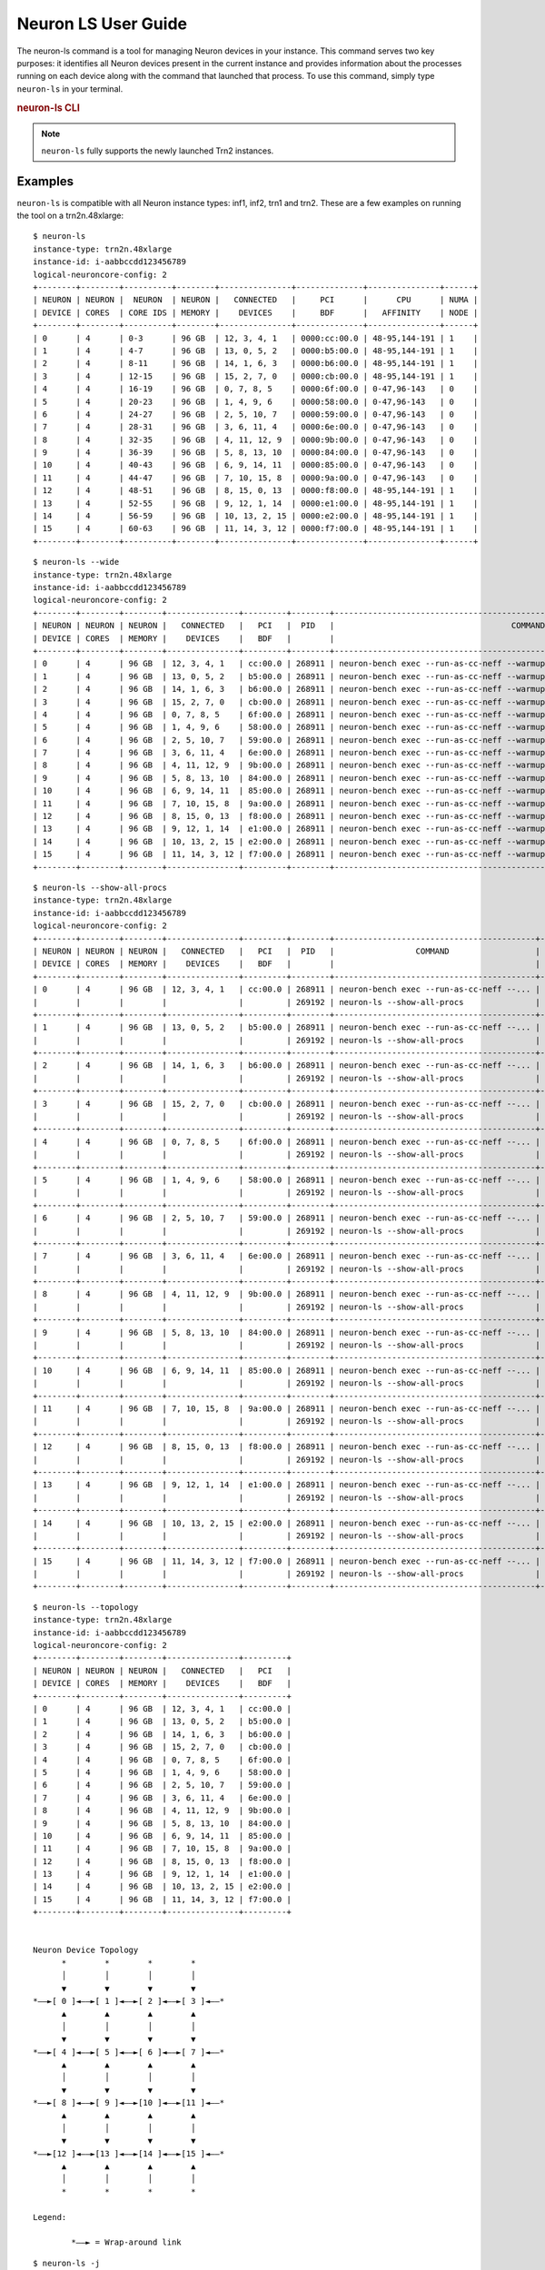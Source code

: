 .. _neuron-ls-ug:

Neuron LS User Guide
---------------------

The neuron-ls command is a tool for managing Neuron devices in your instance.
This command serves two key purposes: it identifies all Neuron devices present in the current instance 
and provides information about the processes running on each device along with the command that launched that process.
To use this command, simply type ``neuron-ls`` in your terminal.

.. rubric:: neuron-ls CLI

.. program:: neuron-ls

.. option:: neuron-ls [options]

    **Available options:**

    - :option:`--wide, -w`: Displays the table in a wider format.

    - :option:`--show-all-procs, -a`: Show all processes using the Neuron Devices, including processes that aren't using
      Neuron Runtime 2.x such as ``neuron-monitor`` or ``neuron-ls`` itself.

    - :option:`--topology, -t`: Display topology information about the system's Neuron Devices.

    - :option:`--json-output, -j`: Output in JSON format.

.. note::

  ``neuron-ls`` fully supports the newly launched Trn2 instances.

Examples
^^^^^^^^

``neuron-ls`` is compatible with all Neuron instance types: inf1, inf2, trn1 and trn2.
These are a few examples on running the tool on a trn2n.48xlarge:

::

  $ neuron-ls
  instance-type: trn2n.48xlarge
  instance-id: i-aabbccdd123456789
  logical-neuroncore-config: 2
  +--------+--------+----------+--------+---------------+--------------+---------------+------+
  | NEURON | NEURON |  NEURON  | NEURON |   CONNECTED   |     PCI      |      CPU      | NUMA |
  | DEVICE | CORES  | CORE IDS | MEMORY |    DEVICES    |     BDF      |   AFFINITY    | NODE |
  +--------+--------+----------+--------+---------------+--------------+---------------+------+
  | 0      | 4      | 0-3      | 96 GB  | 12, 3, 4, 1   | 0000:cc:00.0 | 48-95,144-191 | 1    |
  | 1      | 4      | 4-7      | 96 GB  | 13, 0, 5, 2   | 0000:b5:00.0 | 48-95,144-191 | 1    |
  | 2      | 4      | 8-11     | 96 GB  | 14, 1, 6, 3   | 0000:b6:00.0 | 48-95,144-191 | 1    |
  | 3      | 4      | 12-15    | 96 GB  | 15, 2, 7, 0   | 0000:cb:00.0 | 48-95,144-191 | 1    |
  | 4      | 4      | 16-19    | 96 GB  | 0, 7, 8, 5    | 0000:6f:00.0 | 0-47,96-143   | 0    |
  | 5      | 4      | 20-23    | 96 GB  | 1, 4, 9, 6    | 0000:58:00.0 | 0-47,96-143   | 0    |
  | 6      | 4      | 24-27    | 96 GB  | 2, 5, 10, 7   | 0000:59:00.0 | 0-47,96-143   | 0    |
  | 7      | 4      | 28-31    | 96 GB  | 3, 6, 11, 4   | 0000:6e:00.0 | 0-47,96-143   | 0    |
  | 8      | 4      | 32-35    | 96 GB  | 4, 11, 12, 9  | 0000:9b:00.0 | 0-47,96-143   | 0    |
  | 9      | 4      | 36-39    | 96 GB  | 5, 8, 13, 10  | 0000:84:00.0 | 0-47,96-143   | 0    |
  | 10     | 4      | 40-43    | 96 GB  | 6, 9, 14, 11  | 0000:85:00.0 | 0-47,96-143   | 0    |
  | 11     | 4      | 44-47    | 96 GB  | 7, 10, 15, 8  | 0000:9a:00.0 | 0-47,96-143   | 0    |
  | 12     | 4      | 48-51    | 96 GB  | 8, 15, 0, 13  | 0000:f8:00.0 | 48-95,144-191 | 1    |
  | 13     | 4      | 52-55    | 96 GB  | 9, 12, 1, 14  | 0000:e1:00.0 | 48-95,144-191 | 1    |
  | 14     | 4      | 56-59    | 96 GB  | 10, 13, 2, 15 | 0000:e2:00.0 | 48-95,144-191 | 1    |
  | 15     | 4      | 60-63    | 96 GB  | 11, 14, 3, 12 | 0000:f7:00.0 | 48-95,144-191 | 1    |
  +--------+--------+----------+--------+---------------+--------------+---------------+------+

::

  $ neuron-ls --wide
  instance-type: trn2n.48xlarge
  instance-id: i-aabbccdd123456789
  logical-neuroncore-config: 2
  +--------+--------+--------+---------------+---------+--------+----------------------------------------------------------------------------------+---------+
  | NEURON | NEURON | NEURON |   CONNECTED   |   PCI   |  PID   |                                     COMMAND                                      | RUNTIME |
  | DEVICE | CORES  | MEMORY |    DEVICES    |   BDF   |        |                                                                                  | VERSION |
  +--------+--------+--------+---------------+---------+--------+----------------------------------------------------------------------------------+---------+
  | 0      | 4      | 96 GB  | 12, 3, 4, 1   | cc:00.0 | 268911 | neuron-bench exec --run-as-cc-neff --warmup none --fixed-instance-count 64 --... | 2.0.0   |
  | 1      | 4      | 96 GB  | 13, 0, 5, 2   | b5:00.0 | 268911 | neuron-bench exec --run-as-cc-neff --warmup none --fixed-instance-count 64 --... | 2.0.0   |
  | 2      | 4      | 96 GB  | 14, 1, 6, 3   | b6:00.0 | 268911 | neuron-bench exec --run-as-cc-neff --warmup none --fixed-instance-count 64 --... | 2.0.0   |
  | 3      | 4      | 96 GB  | 15, 2, 7, 0   | cb:00.0 | 268911 | neuron-bench exec --run-as-cc-neff --warmup none --fixed-instance-count 64 --... | 2.0.0   |
  | 4      | 4      | 96 GB  | 0, 7, 8, 5    | 6f:00.0 | 268911 | neuron-bench exec --run-as-cc-neff --warmup none --fixed-instance-count 64 --... | 2.0.0   |
  | 5      | 4      | 96 GB  | 1, 4, 9, 6    | 58:00.0 | 268911 | neuron-bench exec --run-as-cc-neff --warmup none --fixed-instance-count 64 --... | 2.0.0   |
  | 6      | 4      | 96 GB  | 2, 5, 10, 7   | 59:00.0 | 268911 | neuron-bench exec --run-as-cc-neff --warmup none --fixed-instance-count 64 --... | 2.0.0   |
  | 7      | 4      | 96 GB  | 3, 6, 11, 4   | 6e:00.0 | 268911 | neuron-bench exec --run-as-cc-neff --warmup none --fixed-instance-count 64 --... | 2.0.0   |
  | 8      | 4      | 96 GB  | 4, 11, 12, 9  | 9b:00.0 | 268911 | neuron-bench exec --run-as-cc-neff --warmup none --fixed-instance-count 64 --... | 2.0.0   |
  | 9      | 4      | 96 GB  | 5, 8, 13, 10  | 84:00.0 | 268911 | neuron-bench exec --run-as-cc-neff --warmup none --fixed-instance-count 64 --... | 2.0.0   |
  | 10     | 4      | 96 GB  | 6, 9, 14, 11  | 85:00.0 | 268911 | neuron-bench exec --run-as-cc-neff --warmup none --fixed-instance-count 64 --... | 2.0.0   |
  | 11     | 4      | 96 GB  | 7, 10, 15, 8  | 9a:00.0 | 268911 | neuron-bench exec --run-as-cc-neff --warmup none --fixed-instance-count 64 --... | 2.0.0   |
  | 12     | 4      | 96 GB  | 8, 15, 0, 13  | f8:00.0 | 268911 | neuron-bench exec --run-as-cc-neff --warmup none --fixed-instance-count 64 --... | 2.0.0   |
  | 13     | 4      | 96 GB  | 9, 12, 1, 14  | e1:00.0 | 268911 | neuron-bench exec --run-as-cc-neff --warmup none --fixed-instance-count 64 --... | 2.0.0   |
  | 14     | 4      | 96 GB  | 10, 13, 2, 15 | e2:00.0 | 268911 | neuron-bench exec --run-as-cc-neff --warmup none --fixed-instance-count 64 --... | 2.0.0   |
  | 15     | 4      | 96 GB  | 11, 14, 3, 12 | f7:00.0 | 268911 | neuron-bench exec --run-as-cc-neff --warmup none --fixed-instance-count 64 --... | 2.0.0   |
  +--------+--------+--------+---------------+---------+--------+----------------------------------------------------------------------------------+---------+

::

  $ neuron-ls --show-all-procs
  instance-type: trn2n.48xlarge
  instance-id: i-aabbccdd123456789
  logical-neuroncore-config: 2
  +--------+--------+--------+---------------+---------+--------+------------------------------------------+---------+
  | NEURON | NEURON | NEURON |   CONNECTED   |   PCI   |  PID   |                 COMMAND                  | RUNTIME |
  | DEVICE | CORES  | MEMORY |    DEVICES    |   BDF   |        |                                          | VERSION |
  +--------+--------+--------+---------------+---------+--------+------------------------------------------+---------+
  | 0      | 4      | 96 GB  | 12, 3, 4, 1   | cc:00.0 | 268911 | neuron-bench exec --run-as-cc-neff --... | 2.0.0   |
  |        |        |        |               |         | 269192 | neuron-ls --show-all-procs               | NA      |
  +--------+--------+--------+---------------+---------+--------+------------------------------------------+---------+
  | 1      | 4      | 96 GB  | 13, 0, 5, 2   | b5:00.0 | 268911 | neuron-bench exec --run-as-cc-neff --... | 2.0.0   |
  |        |        |        |               |         | 269192 | neuron-ls --show-all-procs               | NA      |
  +--------+--------+--------+---------------+---------+--------+------------------------------------------+---------+
  | 2      | 4      | 96 GB  | 14, 1, 6, 3   | b6:00.0 | 268911 | neuron-bench exec --run-as-cc-neff --... | 2.0.0   |
  |        |        |        |               |         | 269192 | neuron-ls --show-all-procs               | NA      |
  +--------+--------+--------+---------------+---------+--------+------------------------------------------+---------+
  | 3      | 4      | 96 GB  | 15, 2, 7, 0   | cb:00.0 | 268911 | neuron-bench exec --run-as-cc-neff --... | 2.0.0   |
  |        |        |        |               |         | 269192 | neuron-ls --show-all-procs               | NA      |
  +--------+--------+--------+---------------+---------+--------+------------------------------------------+---------+
  | 4      | 4      | 96 GB  | 0, 7, 8, 5    | 6f:00.0 | 268911 | neuron-bench exec --run-as-cc-neff --... | 2.0.0   |
  |        |        |        |               |         | 269192 | neuron-ls --show-all-procs               | NA      |
  +--------+--------+--------+---------------+---------+--------+------------------------------------------+---------+
  | 5      | 4      | 96 GB  | 1, 4, 9, 6    | 58:00.0 | 268911 | neuron-bench exec --run-as-cc-neff --... | 2.0.0   |
  |        |        |        |               |         | 269192 | neuron-ls --show-all-procs               | NA      |
  +--------+--------+--------+---------------+---------+--------+------------------------------------------+---------+
  | 6      | 4      | 96 GB  | 2, 5, 10, 7   | 59:00.0 | 268911 | neuron-bench exec --run-as-cc-neff --... | 2.0.0   |
  |        |        |        |               |         | 269192 | neuron-ls --show-all-procs               | NA      |
  +--------+--------+--------+---------------+---------+--------+------------------------------------------+---------+
  | 7      | 4      | 96 GB  | 3, 6, 11, 4   | 6e:00.0 | 268911 | neuron-bench exec --run-as-cc-neff --... | 2.0.0   |
  |        |        |        |               |         | 269192 | neuron-ls --show-all-procs               | NA      |
  +--------+--------+--------+---------------+---------+--------+------------------------------------------+---------+
  | 8      | 4      | 96 GB  | 4, 11, 12, 9  | 9b:00.0 | 268911 | neuron-bench exec --run-as-cc-neff --... | 2.0.0   |
  |        |        |        |               |         | 269192 | neuron-ls --show-all-procs               | NA      |
  +--------+--------+--------+---------------+---------+--------+------------------------------------------+---------+
  | 9      | 4      | 96 GB  | 5, 8, 13, 10  | 84:00.0 | 268911 | neuron-bench exec --run-as-cc-neff --... | 2.0.0   |
  |        |        |        |               |         | 269192 | neuron-ls --show-all-procs               | NA      |
  +--------+--------+--------+---------------+---------+--------+------------------------------------------+---------+
  | 10     | 4      | 96 GB  | 6, 9, 14, 11  | 85:00.0 | 268911 | neuron-bench exec --run-as-cc-neff --... | 2.0.0   |
  |        |        |        |               |         | 269192 | neuron-ls --show-all-procs               | NA      |
  +--------+--------+--------+---------------+---------+--------+------------------------------------------+---------+
  | 11     | 4      | 96 GB  | 7, 10, 15, 8  | 9a:00.0 | 268911 | neuron-bench exec --run-as-cc-neff --... | 2.0.0   |
  |        |        |        |               |         | 269192 | neuron-ls --show-all-procs               | NA      |
  +--------+--------+--------+---------------+---------+--------+------------------------------------------+---------+
  | 12     | 4      | 96 GB  | 8, 15, 0, 13  | f8:00.0 | 268911 | neuron-bench exec --run-as-cc-neff --... | 2.0.0   |
  |        |        |        |               |         | 269192 | neuron-ls --show-all-procs               | NA      |
  +--------+--------+--------+---------------+---------+--------+------------------------------------------+---------+
  | 13     | 4      | 96 GB  | 9, 12, 1, 14  | e1:00.0 | 268911 | neuron-bench exec --run-as-cc-neff --... | 2.0.0   |
  |        |        |        |               |         | 269192 | neuron-ls --show-all-procs               | NA      |
  +--------+--------+--------+---------------+---------+--------+------------------------------------------+---------+
  | 14     | 4      | 96 GB  | 10, 13, 2, 15 | e2:00.0 | 268911 | neuron-bench exec --run-as-cc-neff --... | 2.0.0   |
  |        |        |        |               |         | 269192 | neuron-ls --show-all-procs               | NA      |
  +--------+--------+--------+---------------+---------+--------+------------------------------------------+---------+
  | 15     | 4      | 96 GB  | 11, 14, 3, 12 | f7:00.0 | 268911 | neuron-bench exec --run-as-cc-neff --... | 2.0.0   |
  |        |        |        |               |         | 269192 | neuron-ls --show-all-procs               | NA      |
  +--------+--------+--------+---------------+---------+--------+------------------------------------------+---------+

::

  $ neuron-ls --topology
  instance-type: trn2n.48xlarge
  instance-id: i-aabbccdd123456789
  logical-neuroncore-config: 2
  +--------+--------+--------+---------------+---------+
  | NEURON | NEURON | NEURON |   CONNECTED   |   PCI   |
  | DEVICE | CORES  | MEMORY |    DEVICES    |   BDF   |
  +--------+--------+--------+---------------+---------+
  | 0      | 4      | 96 GB  | 12, 3, 4, 1   | cc:00.0 |
  | 1      | 4      | 96 GB  | 13, 0, 5, 2   | b5:00.0 |
  | 2      | 4      | 96 GB  | 14, 1, 6, 3   | b6:00.0 |
  | 3      | 4      | 96 GB  | 15, 2, 7, 0   | cb:00.0 |
  | 4      | 4      | 96 GB  | 0, 7, 8, 5    | 6f:00.0 |
  | 5      | 4      | 96 GB  | 1, 4, 9, 6    | 58:00.0 |
  | 6      | 4      | 96 GB  | 2, 5, 10, 7   | 59:00.0 |
  | 7      | 4      | 96 GB  | 3, 6, 11, 4   | 6e:00.0 |
  | 8      | 4      | 96 GB  | 4, 11, 12, 9  | 9b:00.0 |
  | 9      | 4      | 96 GB  | 5, 8, 13, 10  | 84:00.0 |
  | 10     | 4      | 96 GB  | 6, 9, 14, 11  | 85:00.0 |
  | 11     | 4      | 96 GB  | 7, 10, 15, 8  | 9a:00.0 |
  | 12     | 4      | 96 GB  | 8, 15, 0, 13  | f8:00.0 |
  | 13     | 4      | 96 GB  | 9, 12, 1, 14  | e1:00.0 |
  | 14     | 4      | 96 GB  | 10, 13, 2, 15 | e2:00.0 |
  | 15     | 4      | 96 GB  | 11, 14, 3, 12 | f7:00.0 |
  +--------+--------+--------+---------------+---------+


  Neuron Device Topology
        *        *        *        *      
        │        │        │        │      
        ▼        ▼        ▼        ▼      
  *––►[ 0 ]◄––►[ 1 ]◄––►[ 2 ]◄––►[ 3 ]◄––*
        ▲        ▲        ▲        ▲      
        │        │        │        │      
        ▼        ▼        ▼        ▼      
  *––►[ 4 ]◄––►[ 5 ]◄––►[ 6 ]◄––►[ 7 ]◄––*
        ▲        ▲        ▲        ▲      
        │        │        │        │      
        ▼        ▼        ▼        ▼      
  *––►[ 8 ]◄––►[ 9 ]◄––►[10 ]◄––►[11 ]◄––*
        ▲        ▲        ▲        ▲      
        │        │        │        │      
        ▼        ▼        ▼        ▼      
  *––►[12 ]◄––►[13 ]◄––►[14 ]◄––►[15 ]◄––*
        ▲        ▲        ▲        ▲      
        │        │        │        │      
        *        *        *        *      

  Legend:

          *––► = Wrap-around link
::

  $ neuron-ls -j
  [
    {
        "neuron_device": 0,
        "bdf": "cc:00.0",
        "cpu_affinity": "48-95,144-191",
        "numa_node": "1",
        "connected_to": [
            12,
            3,
            4,
            1
        ],
        "nc_count": 4,
        "logical_neuroncore_config": 2,
        "memory_size": 103079215104,
        "neuroncore_ids": [
            0,
            1,
            2,
            3
        ],
        "neuron_processes": [
            {
                "pid": 113985,
                "command": "neuron-bench exec --run-as-cc-neff --...",
                "neuron_runtime_version": "2.0.0"
            }
        ]
    },
    ...
    {
        "neuron_device": 15,
        "bdf": "f7:00.0",
        "cpu_affinity": "48-95,144-191",
        "numa_node": "1",
        "connected_to": [
            11,
            14,
            3,
            12
        ],
        "nc_count": 4,
        "logical_neuroncore_config": 2,
        "memory_size": 103079215104,
        "neuroncore_ids": [
            60,
            61,
            62,
            63
        ],
        "neuron_processes": [
            {
                "pid": 113985,
                "command": "neuron-bench exec --run-as-cc-neff --...",
                "neuron_runtime_version": "2.0.0"
            }
        ]
    }
  ]

Field Definitions
^^^^^^^^^^^^^^^^^

-  instance-type: Type of instance on which neuron-ls is running.
-  instance-id: EC2 ID of the instance on which neuron-ls is running.
-  logical-neuroncore-config: (only available on trn2 instances) the current logical NeuronCore configuration; for more information refer to :ref:`logical-neuroncore-config`
-  NEURON DEVICE / neuron_device: Logical ID assigned to the Neuron Device.
-  NEURON CORES / nc_count: Number of NeuronCores present in the Neuron Device.
-  NEURON CORE IDS / neuroncore_ids: Range or list of individual NeuronCore IDs belonging to the device, used with ``NEURON_RT_VISIBLE_CORES`` for selective core usage.
-  NEURON MEMORY / memory_size: Amount DRAM memory in Neuron Device.
-  CONNECTED DEVICES / connected_to: Logical ID of Neuron Devices connected to this
   Neuron Device.
-  PCI BDF / bdf: PCI Bus Device Function (BDF) ID of the device.
-  CPU AFFINITY / cpu_affinity: CPU cores that per NeuronCore proxy threads are pinned to
-  NUMA NODE / numa_node: NUMA (Non-Uniform Memory Access) node associated with the Neuron Device
-  PID / pid: ID of the process using this Neuron Device.
-  COMMAND / command: Command used to launch the process using this
   Neuron Device.
-  RUNTIME VERSION / neuron_runtime_version: Version of Neuron Runtime (if applicable) for
   the application using this Neuron Device.

